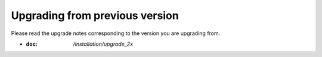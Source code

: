 Upgrading from previous version
================================

Please read the upgrade notes corresponding to the version you are upgrading from.

- :doc: `/installation/upgrade_2x`
